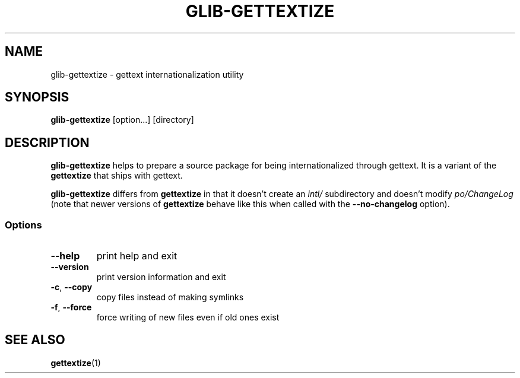 .\"Generated by db2man.xsl. Don't modify this, modify the source.
.de Sh \" Subsection
.br
.if t .Sp
.ne 5
.PP
\fB\\$1\fR
.PP
..
.de Sp \" Vertical space (when we can't use .PP)
.if t .sp .5v
.if n .sp
..
.de Ip \" List item
.br
.ie \\n(.$>=3 .ne \\$3
.el .ne 3
.IP "\\$1" \\$2
..
.TH "GLIB-GETTEXTIZE" 1 "" "" ""
.SH NAME
glib-gettextize \- gettext internationalization utility
.SH "SYNOPSIS"

.nf
\fBglib-gettextize\fR [option...] [directory]
.fi

.SH "DESCRIPTION"

.PP
 \fBglib-gettextize\fR helps to prepare a source package for being internationalized through gettext\&. It is a variant of the \fBgettextize\fR that ships with gettext\&.

.PP
 \fBglib-gettextize\fR differs from \fBgettextize\fR in that it doesn't create an \fIintl/\fR subdirectory and doesn't modify \fIpo/ChangeLog\fR (note that newer versions of \fBgettextize\fR behave like this when called with the \fB--no-changelog\fR option)\&.

.SS "Options"

.TP
\fB--help\fR
print help and exit

.TP
\fB--version\fR
print version information and exit

.TP
\fB-c\fR, \fB--copy\fR
copy files instead of making symlinks

.TP
\fB-f\fR, \fB--force\fR
force writing of new files even if old ones exist

.SH "SEE ALSO"

.PP
 \fBgettextize\fR(1)

